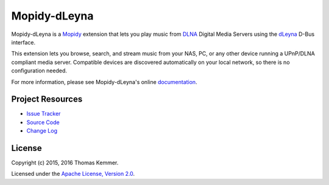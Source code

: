 Mopidy-dLeyna
========================================================================

Mopidy-dLeyna is a Mopidy_ extension that lets you play music from
DLNA_ Digital Media Servers using the dLeyna_ D-Bus interface.

This extension lets you browse, search, and stream music from your
NAS, PC, or any other device running a UPnP/DLNA compliant media
server.  Compatible devices are discovered automatically on your local
network, so there is no configuration needed.

For more information, please see Mopidy-dLeyna's online
documentation_.


Project Resources
------------------------------------------------------------------------

.. image:: https://img.shields.io/pypi/v/Mopidy-dLeyna.svg?style=flat
    :target: https://pypi.python.org/pypi/Mopidy-dLeyna/
    :alt: Latest PyPI version

.. image:: https://img.shields.io/pypi/dm/Mopidy-dLeyna.svg?style=flat
    :target: https://pypi.python.org/pypi/Mopidy-dLeyna/
    :alt: Number of PyPI downloads

.. image:: https://img.shields.io/travis/tkem/mopidy-dleyna/master.svg?style=flat
    :target: https://travis-ci.org/tkem/mopidy-dleyna
    :alt: Travis CI build status

.. image:: https://img.shields.io/coveralls/tkem/mopidy-dleyna/master.svg?style=flat
   :target: https://coveralls.io/r/tkem/mopidy-dleyna?branch=master
   :alt: Test coverage

.. image:: https://readthedocs.org/projects/mopidy-dleyna/badge/?version=latest&style=flat
   :target: http://mopidy-dleyna.readthedocs.org/en/latest/
   :alt: Documentation Status

- `Issue Tracker`_
- `Source Code`_
- `Change Log`_


License
------------------------------------------------------------------------

Copyright (c) 2015, 2016 Thomas Kemmer.

Licensed under the `Apache License, Version 2.0`_.


.. _Mopidy: http://www.mopidy.com/
.. _DLNA: http://www.dlna.org/
.. _dLeyna: http://01.org/dleyna

.. _Documentation: http://mopidy-dleyna.readthedocs.org/en/latest/
.. _Issue Tracker: https://github.com/tkem/mopidy-dleyna/issues/
.. _Source Code: https://github.com/tkem/mopidy-dleyna/
.. _Change Log: https://github.com/tkem/mopidy-dleyna/blob/master/CHANGES.rst

.. _Apache License, Version 2.0: http://www.apache.org/licenses/LICENSE-2.0
